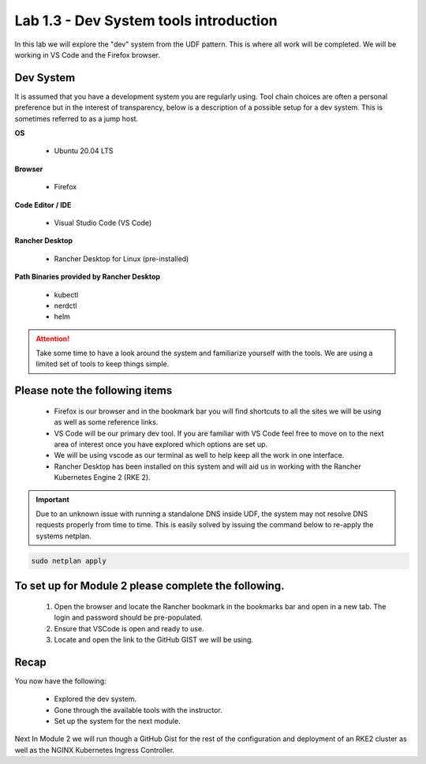 Lab 1.3 - Dev System tools introduction
=================================================

In this lab we will explore the "dev" system from the UDF pattern. This is where all work will be completed. We will be working in VS Code and the Firefox browser.

Dev System
-------------------

It is assumed that you have a development system you are regularly
using. Tool chain choices are often a personal preference but in the
interest of transparency, below is a description of a possible setup for
a dev system. This is sometimes referred to as a jump host.

**OS**

    - Ubuntu 20.04 LTS

**Browser**

    - Firefox

**Code Editor / IDE**

    - Visual Studio Code (VS Code)

**Rancher Desktop**

    - Rancher Desktop for Linux (pre-installed)

**Path Binaries provided by Rancher Desktop**

    - kubectl
    - nerdctl
    - helm

.. attention::
    Take some time to have a look around the system and familiarize yourself with the tools.  We are using a limited set of tools to keep things simple.

Please note the following items
-------------------------------

    - Firefox is our browser and in the bookmark bar you will find shortcuts to all the sites we will be using as well as some reference links.
    - VS Code will be our primary dev tool. If you are familiar with VS Code feel free to move on to the next area of interest once you have explored which options are set up.
    - We will be using vscode as our terminal as well to help keep all the work in one interface.
    - Rancher Desktop has been installed on this system and will aid us in working with the Rancher Kubernetes Engine 2 (RKE 2).

.. important::
    Due to an unknown issue with running a standalone DNS inside UDF, the system may not resolve DNS requests properly from time to time. This is easily solved by issuing the command below to re-apply the systems netplan. 

.. code-block:: bash

    sudo netplan apply

To set up for Module 2 please complete the following.
-----------------------------------------------------

    #. Open the browser and locate the Rancher bookmark in the bookmarks bar and open in a new tab. The login and password should be pre-populated.
    #. Ensure that VSCode is open and ready to use.
    #. Locate and open the link to the GitHub GIST we will be using.

Recap
-----
You now have the following:

    - Explored the dev system.
    - Gone through the available tools with the instructor.
    - Set up the system for the next module.

Next In Module 2 we will run though a GitHub Gist for the rest of the configuration and deployment of an RKE2 cluster as well as the NGINX Kubernetes Ingress Controller.
